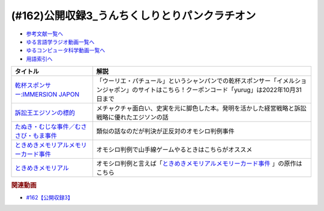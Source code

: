 .. _公開収録3参考文献:

.. :ref:`参考文献:公開収録3 <公開収録3参考文献>`

(#162)公開収録3_うんちくしりとりパンクラチオン
==================================================================

* `参考文献一覧へ </reference/>`_ 
* `ゆる言語学ラジオ動画一覧へ </videos/yurugengo_radio_list.html>`_ 
* `ゆるコンピュータ科学動画一覧へ </videos/yurucomputer_radio_list.html>`_ 
* `用語索引へ </genindex.html>`_ 

.. raw:: html

  <!--訴訟王エジソンの標的--><a href="https://www.amazon.co.jp/dp/4150414548?&linkCode=li1&tag=takaoutputblo-22&linkId=22d94108835c67aa8db236b95b37d811&language=ja_JP&ref_=as_li_ss_il" target="_blank"><img border="0" src="//ws-fe.amazon-adsystem.com/widgets/q?_encoding=UTF8&ASIN=4150414548&Format=_SL110_&ID=AsinImage&MarketPlace=JP&ServiceVersion=20070822&WS=1&tag=takaoutputblo-22&language=ja_JP" ></a><img src="https://ir-jp.amazon-adsystem.com/e/ir?t=takaoutputblo-22&language=ja_JP&l=li1&o=9&a=4150414548" width="1" height="1" border="0" alt="" style="border:none !important; margin:0px !important;" />
  <!--乾杯スポンサー:IMMERSION JAPON--><a href="https://immersionjp.official.ec/" target="_blank"><img border="0" src="https://base-ec2if.akamaized.net/w=2048,a=0,q=90,u=0/images/user/logo/d6162faa91793987638cbe2b1fd2fdde.png" width="100"></a>
  <!--たぬき・むじな事件--><a href="https://ja.wikipedia.org/wiki/%E3%81%9F%E3%81%AC%E3%81%8D%E3%83%BB%E3%82%80%E3%81%98%E3%81%AA%E4%BA%8B%E4%BB%B6" target="_blank"><img border="0" src="https://upload.wikimedia.org/wikipedia/commons/thumb/9/92/Nyctereutes_procyonoides_16072008.jpg/220px-Nyctereutes_procyonoides_16072008.jpg" width="100"></a>
  <!--name--><a href="https://ja.wikipedia.org/wiki/ときめきメモリアル" target="_blank"><img border="0" src="https://ja.wikipedia.org/static/images/mobile/copyright/wikipedia.png" width="100"></a>
  <!--ときめきメモリアル--><a href="https://www.amazon.co.jp/%E3%82%B3%E3%83%8A%E3%83%9F-%E3%81%A8%E3%81%8D%E3%82%81%E3%81%8D%E3%83%A1%E3%83%A2%E3%83%AA%E3%82%A2%E3%83%AB-%E9%99%90%E5%AE%9A%E7%89%88/dp/B00005QBKL?pd_rd_w=kaAqA&content-id=amzn1.sym.2a0b86fb-4ab1-43b8-a6f2-7bcae5011ca0&pf_rd_p=2a0b86fb-4ab1-43b8-a6f2-7bcae5011ca0&pf_rd_r=9V9PZH3JA03BR0KFM8WS&pd_rd_wg=TOkgN&pd_rd_r=d27f31b0-34e2-4f1f-b732-f9a78dcc57a9&pd_rd_i=B00005QBKL&psc=1&linkCode=li1&tag=takaoutputblo-22&linkId=b116553976974d11269d8d8bfec022d3&language=ja_JP&ref_=as_li_ss_il" target="_blank"><img border="0" src="//ws-fe.amazon-adsystem.com/widgets/q?_encoding=UTF8&ASIN=B00005QBKL&Format=_SL110_&ID=AsinImage&MarketPlace=JP&ServiceVersion=20070822&WS=1&tag=takaoutputblo-22&language=ja_JP" ></a><img src="https://ir-jp.amazon-adsystem.com/e/ir?t=takaoutputblo-22&language=ja_JP&l=li1&o=9&a=B00005QBKL" width="1" height="1" border="0" alt="" style="border:none !important; margin:0px !important;" />

+-------------------------------------------+-------------------------------------------------------------------------------------------------------------------------------------------------+
|                 タイトル                  |                                                                      解説                                                                       |
+===========================================+=================================================================================================================================================+
| `乾杯スポンサー:IMMERSION JAPON`_         | 「ウーリエ・パチュール」というシャンパンでの乾杯スポンサー「イメルションジャポン」のサイトはこちら！クーポンコード「yurug」は2022年10月31日まで |
+-------------------------------------------+-------------------------------------------------------------------------------------------------------------------------------------------------+
| `訴訟王エジソンの標的`_                   | メチャクチャ面白い、史実を元に脚色した本。発明を活かした経営戦略と訴訟戦略に優れたエジソンの話                                                  |
+-------------------------------------------+-------------------------------------------------------------------------------------------------------------------------------------------------+
| `たぬき・むじな事件／むささび・もま事件`_ | 類似の話なのだが判決が正反対のオモシロ判例事件                                                                                                  |
+-------------------------------------------+-------------------------------------------------------------------------------------------------------------------------------------------------+
| `ときめきメモリアルメモリーカード事件`_   | オモシロ判例で山手線ゲームやるときはこちらがオススメ                                                                                            |
+-------------------------------------------+-------------------------------------------------------------------------------------------------------------------------------------------------+
| `ときめきメモリアル`_                     | オモシロ判例と言えば「`ときめきメモリアルメモリーカード事件`_ 」の原作はこちら                                                                  |
+-------------------------------------------+-------------------------------------------------------------------------------------------------------------------------------------------------+

.. _たぬき・むじな事件／むささび・もま事件: https://ja.wikipedia.org/wiki/%E3%81%9F%E3%81%AC%E3%81%8D%E3%83%BB%E3%82%80%E3%81%98%E3%81%AA%E4%BA%8B%E4%BB%B6
.. _ときめきメモリアル: https://amzn.to/3LHosTf
.. _ときめきメモリアルメモリーカード事件: https://ja.wikipedia.org/wiki/ときめきメモリアルメモリーカード事件
.. _乾杯スポンサー:IMMERSION JAPON: https://immersionjp.official.ec/
.. _訴訟王エジソンの標的: https://amzn.to/3C5EnHH

.. rubric:: 関連動画
* `#162【公開収録3】`_

.. _#162【公開収録3】: https://www.youtube.com/watch?v=itCYrUONG5w

